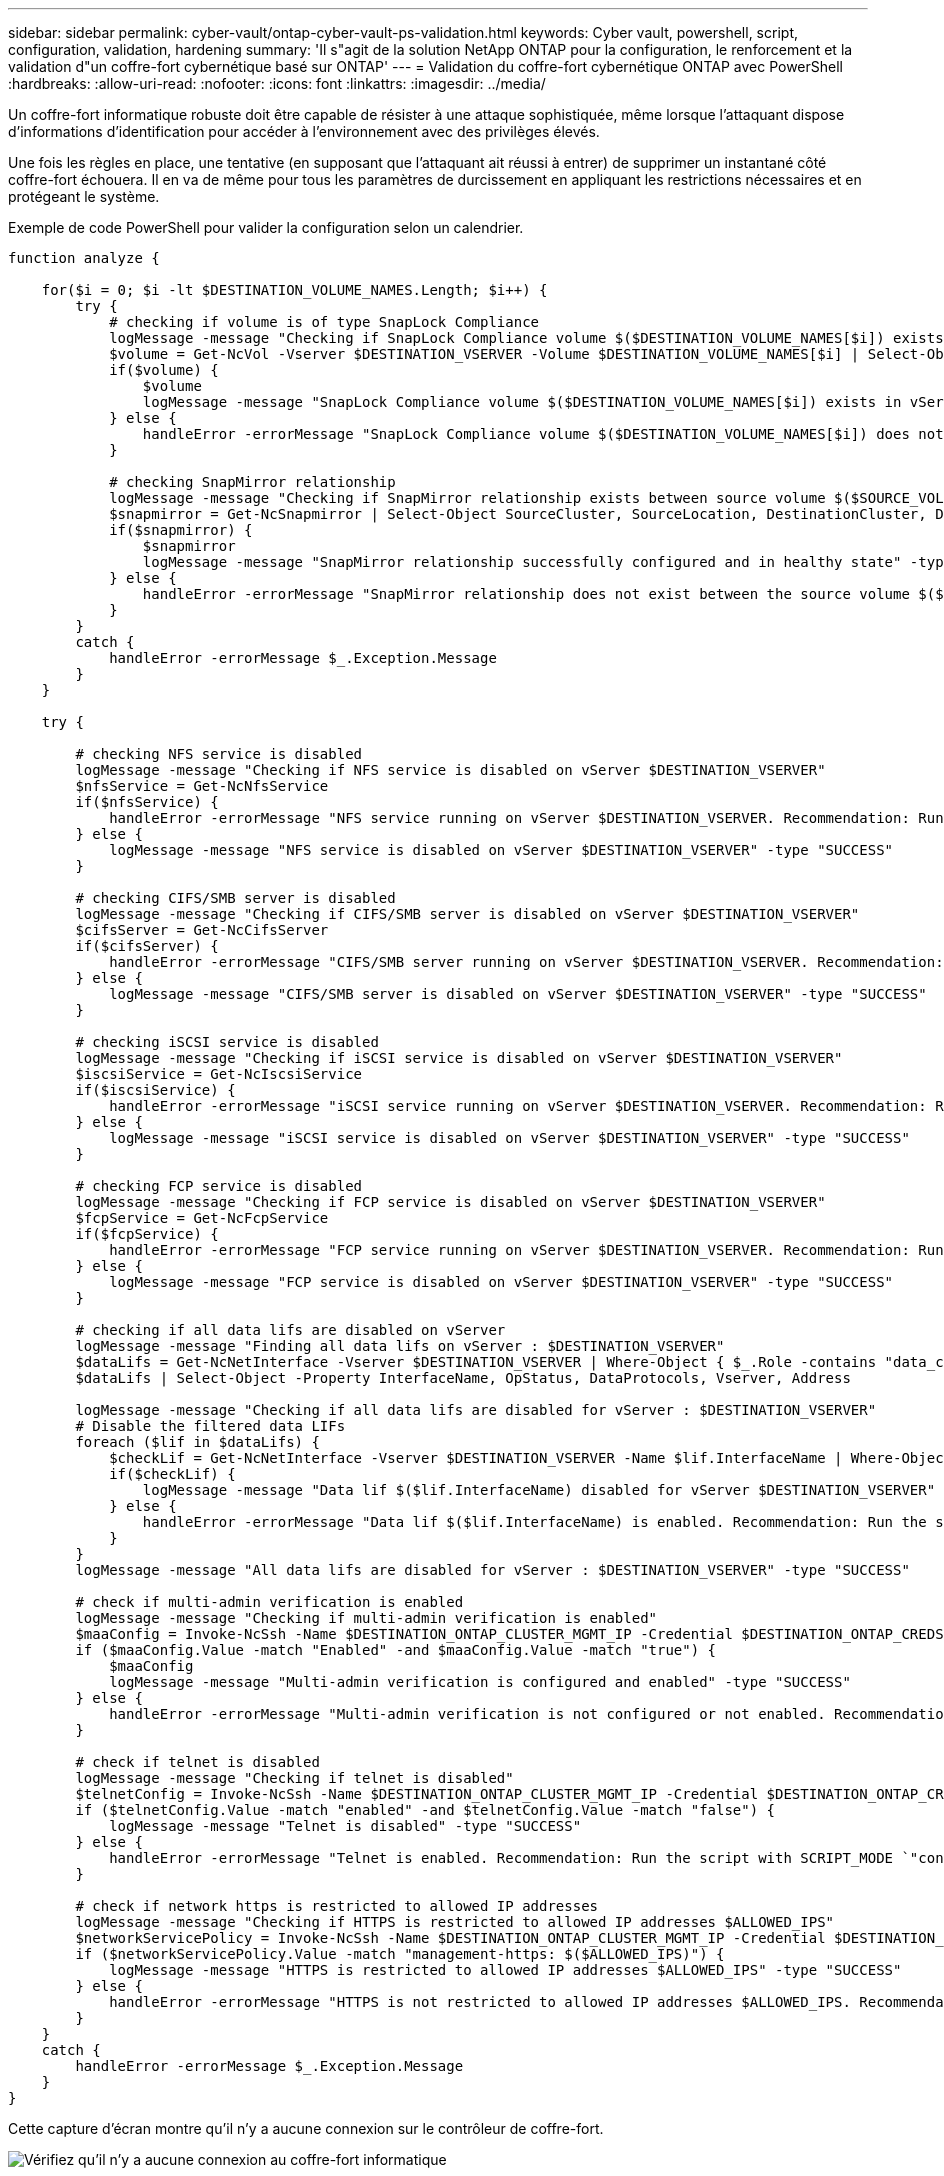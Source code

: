---
sidebar: sidebar 
permalink: cyber-vault/ontap-cyber-vault-ps-validation.html 
keywords: Cyber vault, powershell, script, configuration, validation, hardening 
summary: 'Il s"agit de la solution NetApp ONTAP pour la configuration, le renforcement et la validation d"un coffre-fort cybernétique basé sur ONTAP' 
---
= Validation du coffre-fort cybernétique ONTAP avec PowerShell
:hardbreaks:
:allow-uri-read: 
:nofooter: 
:icons: font
:linkattrs: 
:imagesdir: ../media/


[role="lead"]
Un coffre-fort informatique robuste doit être capable de résister à une attaque sophistiquée, même lorsque l’attaquant dispose d’informations d’identification pour accéder à l’environnement avec des privilèges élevés.

Une fois les règles en place, une tentative (en supposant que l'attaquant ait réussi à entrer) de supprimer un instantané côté coffre-fort échouera.  Il en va de même pour tous les paramètres de durcissement en appliquant les restrictions nécessaires et en protégeant le système.

Exemple de code PowerShell pour valider la configuration selon un calendrier.

[source, powershell]
----
function analyze {

    for($i = 0; $i -lt $DESTINATION_VOLUME_NAMES.Length; $i++) {
        try {
            # checking if volume is of type SnapLock Compliance
            logMessage -message "Checking if SnapLock Compliance volume $($DESTINATION_VOLUME_NAMES[$i]) exists in vServer $DESTINATION_VSERVER"
            $volume = Get-NcVol -Vserver $DESTINATION_VSERVER -Volume $DESTINATION_VOLUME_NAMES[$i] | Select-Object -Property Name, State, TotalSize, Aggregate, Vserver, Snaplock | Where-Object { $_.Snaplock.Type -eq "compliance" }
            if($volume) {
                $volume
                logMessage -message "SnapLock Compliance volume $($DESTINATION_VOLUME_NAMES[$i]) exists in vServer $DESTINATION_VSERVER" -type "SUCCESS"
            } else {
                handleError -errorMessage "SnapLock Compliance volume $($DESTINATION_VOLUME_NAMES[$i]) does not exist in vServer $DESTINATION_VSERVER. Recommendation: Run the script with SCRIPT_MODE `"configure`" to create and configure the cyber vault SnapLock Compliance volume"
            }

            # checking SnapMirror relationship
            logMessage -message "Checking if SnapMirror relationship exists between source volume $($SOURCE_VOLUME_NAMES[$i]) and destination SnapLock Compliance volume $($DESTINATION_VOLUME_NAMES[$i])"
            $snapmirror = Get-NcSnapmirror | Select-Object SourceCluster, SourceLocation, DestinationCluster, DestinationLocation, Status, MirrorState | Where-Object { $_.SourceCluster -eq $SOURCE_ONTAP_CLUSTER_NAME -and $_.SourceLocation -eq "$($SOURCE_VSERVER):$($SOURCE_VOLUME_NAMES[$i])" -and $_.DestinationCluster -eq $DESTINATION_ONTAP_CLUSTER_NAME -and $_.DestinationLocation -eq "$($DESTINATION_VSERVER):$($DESTINATION_VOLUME_NAMES[$i])" -and $_.Status -eq "snapmirrored" }
            if($snapmirror) {
                $snapmirror
                logMessage -message "SnapMirror relationship successfully configured and in healthy state" -type "SUCCESS"
            } else {
                handleError -errorMessage "SnapMirror relationship does not exist between the source volume $($SOURCE_VOLUME_NAMES[$i]) and destination SnapLock Compliance volume $($DESTINATION_VOLUME_NAMES[$i]) (or) SnapMirror status uninitialized/unhealthy. Recommendation: Run the script with SCRIPT_MODE `"configure`" to create and configure the cyber vault SnapLock Compliance volume and configure the SnapMirror relationship"
            }
        }
        catch {
            handleError -errorMessage $_.Exception.Message
        }
    }

    try {

        # checking NFS service is disabled
        logMessage -message "Checking if NFS service is disabled on vServer $DESTINATION_VSERVER"
        $nfsService = Get-NcNfsService
        if($nfsService) {
            handleError -errorMessage "NFS service running on vServer $DESTINATION_VSERVER. Recommendation: Run the script with SCRIPT_MODE `"configure`" to disable NFS on vServer $DESTINATION_VSERVER"
        } else {
            logMessage -message "NFS service is disabled on vServer $DESTINATION_VSERVER" -type "SUCCESS"
        }

        # checking CIFS/SMB server is disabled
        logMessage -message "Checking if CIFS/SMB server is disabled on vServer $DESTINATION_VSERVER"
        $cifsServer = Get-NcCifsServer
        if($cifsServer) {
            handleError -errorMessage "CIFS/SMB server running on vServer $DESTINATION_VSERVER. Recommendation: Run the script with SCRIPT_MODE `"configure`" to disable CIFS/SMB on vServer $DESTINATION_VSERVER"
        } else {
            logMessage -message "CIFS/SMB server is disabled on vServer $DESTINATION_VSERVER" -type "SUCCESS"
        }

        # checking iSCSI service is disabled
        logMessage -message "Checking if iSCSI service is disabled on vServer $DESTINATION_VSERVER"
        $iscsiService = Get-NcIscsiService
        if($iscsiService) {
            handleError -errorMessage "iSCSI service running on vServer $DESTINATION_VSERVER. Recommendation: Run the script with SCRIPT_MODE `"configure`" to disable iSCSI on vServer $DESTINATION_VSERVER"
        } else {
            logMessage -message "iSCSI service is disabled on vServer $DESTINATION_VSERVER" -type "SUCCESS"
        }

        # checking FCP service is disabled
        logMessage -message "Checking if FCP service is disabled on vServer $DESTINATION_VSERVER"
        $fcpService = Get-NcFcpService
        if($fcpService) {
            handleError -errorMessage "FCP service running on vServer $DESTINATION_VSERVER. Recommendation: Run the script with SCRIPT_MODE `"configure`" to disable FCP on vServer $DESTINATION_VSERVER"
        } else {
            logMessage -message "FCP service is disabled on vServer $DESTINATION_VSERVER" -type "SUCCESS"
        }

        # checking if all data lifs are disabled on vServer
        logMessage -message "Finding all data lifs on vServer : $DESTINATION_VSERVER"
        $dataLifs = Get-NcNetInterface -Vserver $DESTINATION_VSERVER | Where-Object { $_.Role -contains "data_core" }
        $dataLifs | Select-Object -Property InterfaceName, OpStatus, DataProtocols, Vserver, Address

        logMessage -message "Checking if all data lifs are disabled for vServer : $DESTINATION_VSERVER"
        # Disable the filtered data LIFs
        foreach ($lif in $dataLifs) {
            $checkLif = Get-NcNetInterface -Vserver $DESTINATION_VSERVER -Name $lif.InterfaceName | Where-Object { $_.OpStatus -eq "down" }
            if($checkLif) {
                logMessage -message "Data lif $($lif.InterfaceName) disabled for vServer $DESTINATION_VSERVER" -type "SUCCESS"
            } else {
                handleError -errorMessage "Data lif $($lif.InterfaceName) is enabled. Recommendation: Run the script with SCRIPT_MODE `"configure`" to disable Data lifs for vServer $DESTINATION_VSERVER"
            }
        }
        logMessage -message "All data lifs are disabled for vServer : $DESTINATION_VSERVER" -type "SUCCESS"

        # check if multi-admin verification is enabled
        logMessage -message "Checking if multi-admin verification is enabled"
        $maaConfig = Invoke-NcSsh -Name $DESTINATION_ONTAP_CLUSTER_MGMT_IP -Credential $DESTINATION_ONTAP_CREDS -Command "set -privilege advanced; security multi-admin-verify show"
        if ($maaConfig.Value -match "Enabled" -and $maaConfig.Value -match "true") {
            $maaConfig
            logMessage -message "Multi-admin verification is configured and enabled" -type "SUCCESS"
        } else {
            handleError -errorMessage "Multi-admin verification is not configured or not enabled. Recommendation: Run the script with SCRIPT_MODE `"configure`" to enable and configure Multi-admin verification"
        }

        # check if telnet is disabled
        logMessage -message "Checking if telnet is disabled"
        $telnetConfig = Invoke-NcSsh -Name $DESTINATION_ONTAP_CLUSTER_MGMT_IP -Credential $DESTINATION_ONTAP_CREDS -Command "set -privilege advanced; security protocol show -application telnet"
        if ($telnetConfig.Value -match "enabled" -and $telnetConfig.Value -match "false") {
            logMessage -message "Telnet is disabled" -type "SUCCESS"
        } else {
            handleError -errorMessage "Telnet is enabled. Recommendation: Run the script with SCRIPT_MODE `"configure`" to disable telnet"
        }

        # check if network https is restricted to allowed IP addresses
        logMessage -message "Checking if HTTPS is restricted to allowed IP addresses $ALLOWED_IPS"
        $networkServicePolicy = Invoke-NcSsh -Name $DESTINATION_ONTAP_CLUSTER_MGMT_IP -Credential $DESTINATION_ONTAP_CREDS -Command "set -privilege advanced; network interface service-policy show"
        if ($networkServicePolicy.Value -match "management-https: $($ALLOWED_IPS)") {
            logMessage -message "HTTPS is restricted to allowed IP addresses $ALLOWED_IPS" -type "SUCCESS"
        } else {
            handleError -errorMessage "HTTPS is not restricted to allowed IP addresses $ALLOWED_IPS. Recommendation: Run the script with SCRIPT_MODE `"configure`" to restrict allowed IP addresses for HTTPS management"
        }
    }
    catch {
        handleError -errorMessage $_.Exception.Message
    }
}

----
Cette capture d'écran montre qu'il n'y a aucune connexion sur le contrôleur de coffre-fort.

image:ontap-cyber-vault-connections.png["Vérifiez qu'il n'y a aucune connexion au coffre-fort informatique"]

Cette capture d'écran montre qu'il n'est pas possible de falsifier les instantanés.

image:ontap-cyber-vault-tamperproof-snapshots.png["Vérifier l'impossibilité de falsifier les copies Snapshot"]

Pour valider et confirmer la fonctionnalité d'espacement d'air, suivez les étapes ci-dessous :

* Testez les capacités d’isolation du réseau et la possibilité de suspendre une connexion lorsque les données ne sont pas transférées.
* Vérifiez que l'interface de gestion n'est pas accessible à partir d'entités autres que les adresses IP autorisées.
* La vérification multi-administrateur est en place pour fournir une couche d'approbation supplémentaire.
* Valider la possibilité d'accéder via CLI et REST API
* À partir de la source, déclenchez une opération de transfert vers le coffre-fort et assurez-vous que la copie du coffre-fort ne peut pas être modifiée.
* Essayez de supprimer les copies instantanées immuables qui sont transférées vers le coffre-fort.
* Essayez de modifier la période de conservation en altérant l'horloge système.


